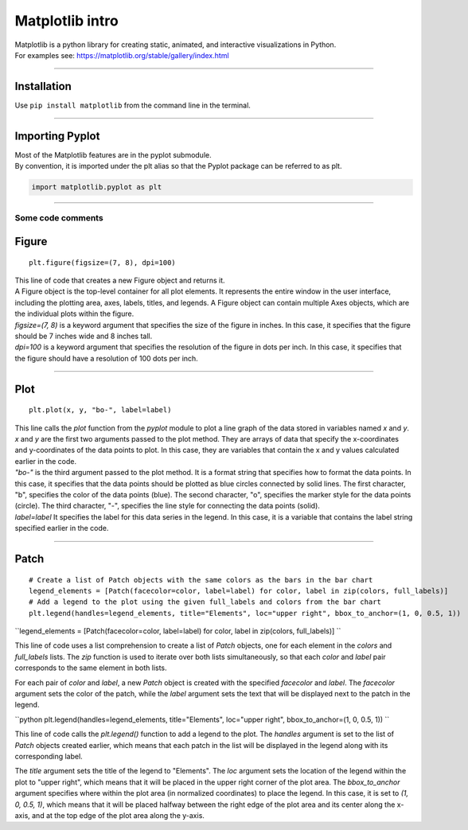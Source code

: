 ====================================================
Matplotlib intro
====================================================

| Matplotlib is a python library for creating static, animated, and interactive visualizations in Python.

| For examples see: https://matplotlib.org/stable/gallery/index.html

----

Installation
--------------

Use ``pip install matplotlib`` from the command line in the terminal.

----

Importing Pyplot
------------------

| Most of the Matplotlib features are in the pyplot submodule.
| By convention, it is imported under the plt alias so that the Pyplot package can be referred to as plt.

.. code-block:: python

    import matplotlib.pyplot as plt

----

-----------------------
Some code comments
-----------------------

Figure
-----------

::

    plt.figure(figsize=(7, 8), dpi=100)
    
| This line of code that creates a new Figure object and returns it.
| A Figure object is the top-level container for all plot elements. It represents the entire window in the user interface, including the plotting area, axes, labels, titles, and legends. A Figure object can contain multiple Axes objects, which are the individual plots within the figure.  
| `figsize=(7, 8)` is a keyword argument that specifies the size of the figure in inches. In this case, it specifies that the figure should be 7 inches wide and 8 inches tall.
| `dpi=100` is a keyword argument that specifies the resolution of the figure in dots per inch. In this case, it specifies that the figure should have a resolution of 100 dots per inch.

----

Plot
----------

::

    plt.plot(x, y, "bo-", label=label)
    
| This line calls the `plot` function from the `pyplot` module to plot a line graph of the data stored in variables named `x` and `y`. 
| `x` and `y` are the first two arguments passed to the plot method. They are arrays of data that specify the x-coordinates and y-coordinates of the data points to plot. In this case, they are variables that contain the x and y values calculated earlier in the code.
| `"bo-"` is the third argument passed to the plot method. It is a format string that specifies how to format the data points. In this case, it specifies that the data points should be plotted as blue circles connected by solid lines. The first character, "b", specifies the color of the data points (blue). The second character, "o", specifies the marker style for the data points (circle). The third character, "-", specifies the line style for connecting the data points (solid).
| `label=label` It specifies the label for this data series in the legend. In this case, it is a variable that contains the label string specified earlier in the code.

----

Patch
-----------

::

    # Create a list of Patch objects with the same colors as the bars in the bar chart
    legend_elements = [Patch(facecolor=color, label=label) for color, label in zip(colors, full_labels)]
    # Add a legend to the plot using the given full_labels and colors from the bar chart
    plt.legend(handles=legend_elements, title="Elements", loc="upper right", bbox_to_anchor=(1, 0, 0.5, 1))


``legend_elements = [Patch(facecolor=color, label=label) for color, label in zip(colors, full_labels)]
``

This line of code uses a list comprehension to create a list of `Patch` objects, one for each element in the `colors` and `full_labels` lists. The `zip` function is used to iterate over both lists simultaneously, so that each `color` and `label` pair corresponds to the same element in both lists.

For each pair of `color` and `label`, a new `Patch` object is created with the specified `facecolor` and `label`. The `facecolor` argument sets the color of the patch, while the `label` argument sets the text that will be displayed next to the patch in the legend.

``python
plt.legend(handles=legend_elements, title="Elements", loc="upper right", bbox_to_anchor=(1, 0, 0.5, 1))
``

This line of code calls the `plt.legend()` function to add a legend to the plot. The `handles` argument is set to the list of `Patch` objects created earlier, which means that each patch in the list will be displayed in the legend along with its corresponding label.

The `title` argument sets the title of the legend to "Elements". The `loc` argument sets the location of the legend within the plot to "upper right", which means that it will be placed in the upper right corner of the plot area. The `bbox_to_anchor` argument specifies where within the plot area (in normalized coordinates) to place the legend. In this case, it is set to `(1, 0, 0.5, 1)`, which means that it will be placed halfway between the right edge of the plot area and its center along the x-axis, and at the top edge of the plot area along the y-axis.
